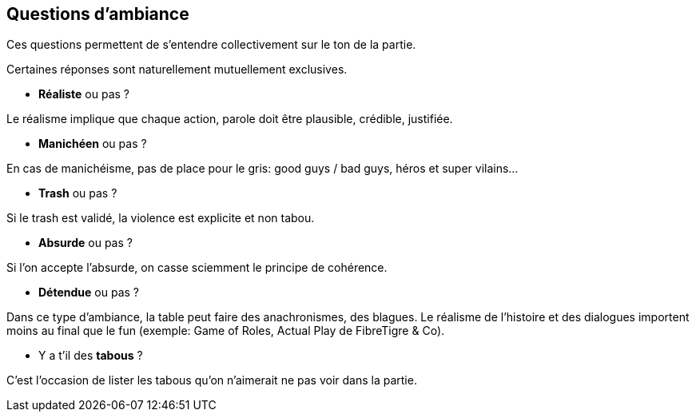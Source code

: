 == Questions d'ambiance

Ces questions permettent de s'entendre collectivement sur le ton de la partie.

Certaines réponses sont naturellement mutuellement exclusives.

* *Réaliste* ou pas ?

Le réalisme implique que chaque action, parole doit être plausible, crédible, justifiée.

* *Manichéen* ou pas ?

En cas de manichéisme, pas de place pour le gris: good guys / bad guys, héros et super vilains...

* *Trash* ou pas ?

Si le trash est validé, la violence est explicite et non tabou.

* *Absurde* ou pas ?

Si l'on accepte l'absurde, on  casse sciemment le principe de cohérence.

* *Détendue* ou pas ?

Dans ce type d'ambiance, la table peut faire des anachronismes, des blagues. Le réalisme de l'histoire et des dialogues importent moins au final que le fun (exemple: Game of Roles, Actual Play de FibreTigre & Co).

* Y a t'il des *tabous* ?

C'est l'occasion de lister les tabous qu'on n'aimerait ne pas voir dans la partie.